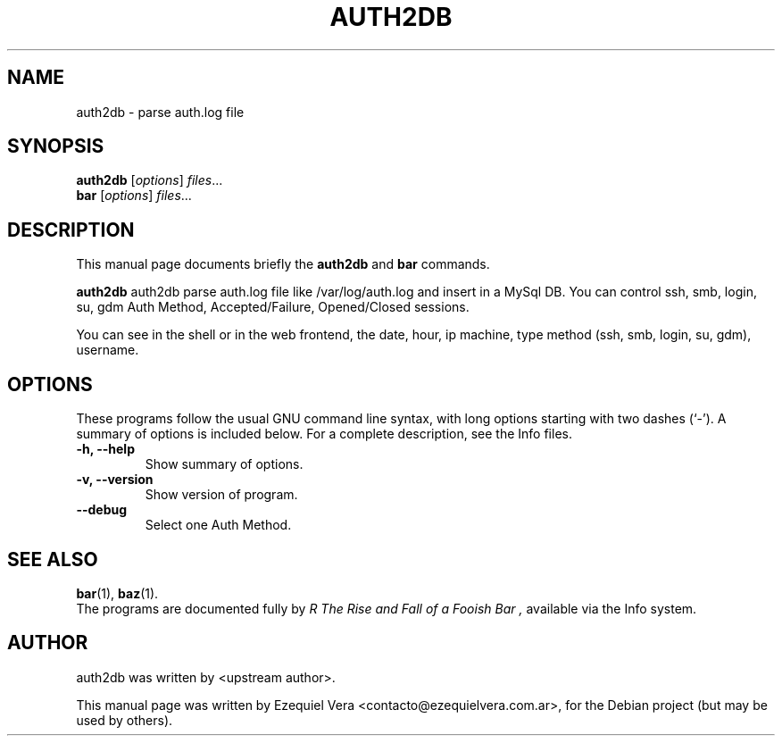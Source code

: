 .\" Hey, EMACS: -*- nroff -*-
.\" First parameter, NAME, should be all caps
.\" Second parameter, SECTION, should be 1-8, maybe w/ subsection
.\" other parameters are allowed: see man(7), man(1)
.\" Please adjust this date whenever revising the manpage.
.\" 
.\" Some roff macros, for reference:
.\" .nh        disable hyphenation
.\" .hy        enable hyphenation
.\" .ad l      left justify
.\" .ad b      justify to both left and right margins
.\" .nf        disable filling
.\" .fi        enable filling
.\" .br        insert line break
.\" .sp <n>    insert n+1 empty lines
.\" for manpage-specific macros, see man(7)
.TH "AUTH2DB" "SECTION" "May 13, 2007" "Ezequiel Vera" ""
.SH "NAME"
auth2db \- parse auth.log file
.SH "SYNOPSIS"
.B auth2db
.RI [ options ] " files" ...
.br 
.B bar
.RI [ options ] " files" ...
.SH "DESCRIPTION"
This manual page documents briefly the
.B auth2db
and
.B bar
commands.
.PP 
.\" TeX users may be more comfortable with the \fB<whatever>\fP and
.\" \fI<whatever>\fP escape sequences to invode bold face and italics, 
.\" respectively.
\fBauth2db\fP auth2db parse auth.log file like /var/log/auth.log and insert in a MySql DB. You can control ssh, smb, login, su, gdm Auth Method, Accepted/Failure, Opened/Closed sessions.

You can see in the shell or in the web frontend, the date, hour, ip machine, type method (ssh, smb, login, su, gdm), username.
.SH "OPTIONS"
These programs follow the usual GNU command line syntax, with long
options starting with two dashes (`\-').
A summary of options is included below.
For a complete description, see the Info files.
.TP 
.B \-h, \-\-help
Show summary of options.
.TP 
.B \-v, \-\-version
Show version of program.
.TP 
.B \-\-debug
Select one Auth Method.
.SH "SEE ALSO"
.BR bar (1),
.BR baz (1).
.br 
The programs are documented fully by
.I R "The Rise and Fall of a Fooish Bar" ,
available via the Info system.
.SH "AUTHOR"
auth2db was written by <upstream author>.
.PP 
This manual page was written by Ezequiel Vera <contacto@ezequielvera.com.ar>,
for the Debian project (but may be used by others).
